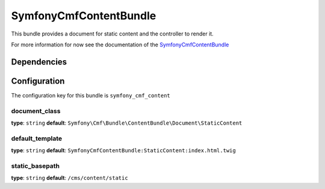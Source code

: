 SymfonyCmfContentBundle
=======================
This bundle provides a document for static content and the controller to render it.

For more information for now see the documentation of the `SymfonyCmfContentBundle <https://github.com/symfony-cmf/ContenteBundle#readme>`_

Dependencies
------------


Configuration
-------------
The configuration key for this bundle is ``symfony_cmf_content``

document_class
~~~~~~~~~~~~~~~~~
**type**: ``string``  **default**: ``Symfony\Cmf\Bundle\ContentBundle\Document\StaticContent``

default_template
~~~~~~~~~~~~~~~~~
**type**: ``string``  **default**: ``SymfonyCmfContentBundle:StaticContent:index.html.twig``

static_basepath
~~~~~~~~~~~~~~~~~
**type**: ``string``  **default**: ``/cms/content/static``
